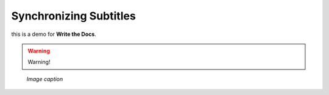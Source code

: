 .. _synchronize:

Synchronizing Subtitles
========================

this is a demo for **Write the Docs**.

.. warning::

   Warning!

.. figure:: /images/adjust.png
   :alt: Adjusting video file
   :scale: 30 %

   *Image caption*